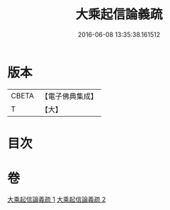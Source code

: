 #+TITLE: 大乘起信論義疏 
#+DATE: 2016-06-08 13:35:38.161512

* 版本
 |     CBETA|【電子佛典集成】|
 |         T|【大】     |

* 目次

* 卷
[[file:KR6o0100_001.txt][大乘起信論義疏 1]]
[[file:KR6o0100_002.txt][大乘起信論義疏 2]]

